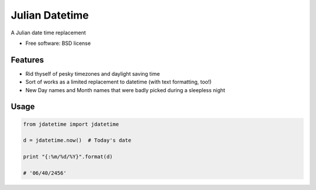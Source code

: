 ===============================
Julian Datetime
===============================

A Julian date time replacement

* Free software: BSD license

Features
--------

* Rid thyself of pesky timezones and daylight saving time
* Sort of works as a limited replacement to datetime (with text formatting, too!)
* New Day names and Month names that were badly picked during a sleepless night

Usage
-----

.. code-block:: python

    from jdatetime import jdatetime
    
    d = jdatetime.now()  # Today's date
    
    print "{:%m/%d/%Y}".format(d)
    
    # '06/40/2456'
